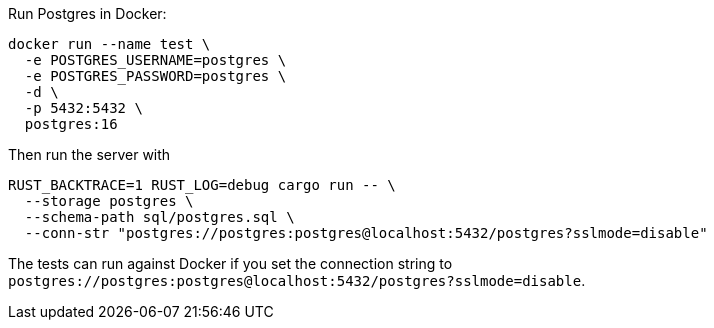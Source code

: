 Run Postgres in Docker:
```
docker run --name test \
  -e POSTGRES_USERNAME=postgres \
  -e POSTGRES_PASSWORD=postgres \
  -d \
  -p 5432:5432 \
  postgres:16
```

Then run the server with

```
RUST_BACKTRACE=1 RUST_LOG=debug cargo run -- \
  --storage postgres \
  --schema-path sql/postgres.sql \
  --conn-str "postgres://postgres:postgres@localhost:5432/postgres?sslmode=disable"
```

The tests can run against Docker if you set the connection string to `postgres://postgres:postgres@localhost:5432/postgres?sslmode=disable`.